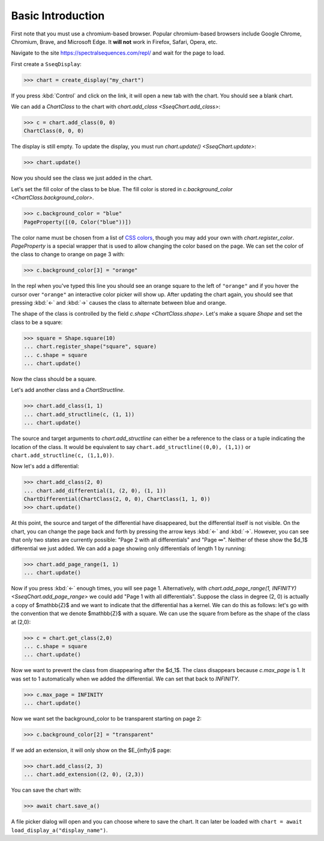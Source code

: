 Basic Introduction
==================

First note that you must use a chromium-based browser. Popular chromium-based browsers include Google Chrome, Chromium, Brave, and Microsoft Edge. 
It **will not** work in Firefox, Safari, Opera, etc.

Navigate to the site https://spectralsequences.com/repl/ and wait for the page to load.

First create a ``SseqDisplay``:

>>> chart = create_display("my_chart")

If you press :kbd:`Control` and click on the link, it will open a new tab with the chart. You should see a blank chart.

..
    ADD IMAGES HERE

We can add a `ChartClass` to the chart with `chart.add_class <SseqChart.add_class>`:

>>> c = chart.add_class(0, 0)
ChartClass(0, 0, 0)

The display is still empty. To update the display, you must run `chart.update() <SseqChart.update>`:

>>> chart.update() 

Now you should see the class we just added in the chart. 

..
    ADD IMAGES HERE

Let's set the fill color of the class to be blue. The fill color is stored in `c.background_color <ChartClass.background_color>`.

>>> c.background_color = "blue"
PageProperty([(0, Color("blue"))])

The color name must be chosen from a list of `CSS colors <https://www.w3schools.com/cssref/css_colors.asp>`_, though you may add your own with
`chart.register_color`.
`PageProperty` is a special wrapper that is used to allow changing the color based on the page.
We can set the color of the class to change to orange on page 3 with:

>>> c.background_color[3] = "orange"

In the repl when you've typed this line you should see an orange square to the left of ``"orange"`` and if you hover the cursor over ``"orange"``
an interactive color picker will show up.
After updating the chart again, you should see that pressing :kbd:`←` and :kbd:`→` causes the class to alternate between blue and orange.

..
    Add image here

The shape of the class is controlled by the field `c.shape <ChartClass.shape>`. 
Let's make a square `Shape` and set the class to be a square:

>>> square = Shape.square(10)
... chart.register_shape("square", square)
... c.shape = square
... chart.update()

Now the class should be a square.


Let's add another class and a `ChartStructline`.

>>> chart.add_class(1, 1)
... chart.add_structline(c, (1, 1))
... chart.update()

The source and target arguments to `chart.add_structline` can either be a reference to the class or a tuple indicating the location of the class.
It would be equivalent to say ``chart.add_structline((0,0), (1,1))`` or ``chart.add_structline(c, (1,1,0))``. 

Now let's add a differential:

>>> chart.add_class(2, 0)
... chart.add_differential(1, (2, 0), (1, 1))
ChartDifferential(ChartClass(2, 0, 0), ChartClass(1, 1, 0))
>>> chart.update()

At this point, the source and target of the differential have disappeared, but the differential itself is not visible. 
On the chart, you can change the page back and forth by pressing the arrow keys :kbd:`←` and :kbd:`→`.
However, you can see that only two states are currently possible: "Page 2 with all differentials" and "Page ∞". 
Neither of these show the $d_1$ differential we just added. We can add a page showing only differentials of length 1 by running:

>>> chart.add_page_range(1, 1)
... chart.update()

Now if you press :kbd:`←` enough times, you will see page 1. 
Alternatively, with `chart.add_page_range(1, INFINITY) <SseqChart.add_page_range>` we could add "Page 1 with all differentials".
Suppose the class in degree (2, 0) is actually a copy of $\mathbb{Z}$ and we want to indicate that the differential has a kernel.
We can do this as follows: let's go with the convention that we denote $\mathbb{Z}$ with a square. We can use the square from 
before as the shape of the class at (2,0):

>>> c = chart.get_class(2,0)
... c.shape = square
... chart.update()

Now we want to prevent the class from disappearing after the $d_1$. The class disappears because `c.max_page` is 1. 
It was set to 1 automatically when we added the differential. We can set that back to `INFINITY`.


>>> c.max_page = INFINITY
... chart.update()

Now we want set the background_color to be transparent starting on page 2:

>>> c.background_color[2] = "transparent"

If we add an extension, it will only show on the $E_{\infty}$ page:

>>> chart.add_class(2, 3)
... chart.add_extension((2, 0), (2,3))

You can save the chart with:

>>> await chart.save_a()

A file picker dialog will open and you can choose where to save the chart. It can later be loaded with ``chart = await load_display_a("display_name")``.